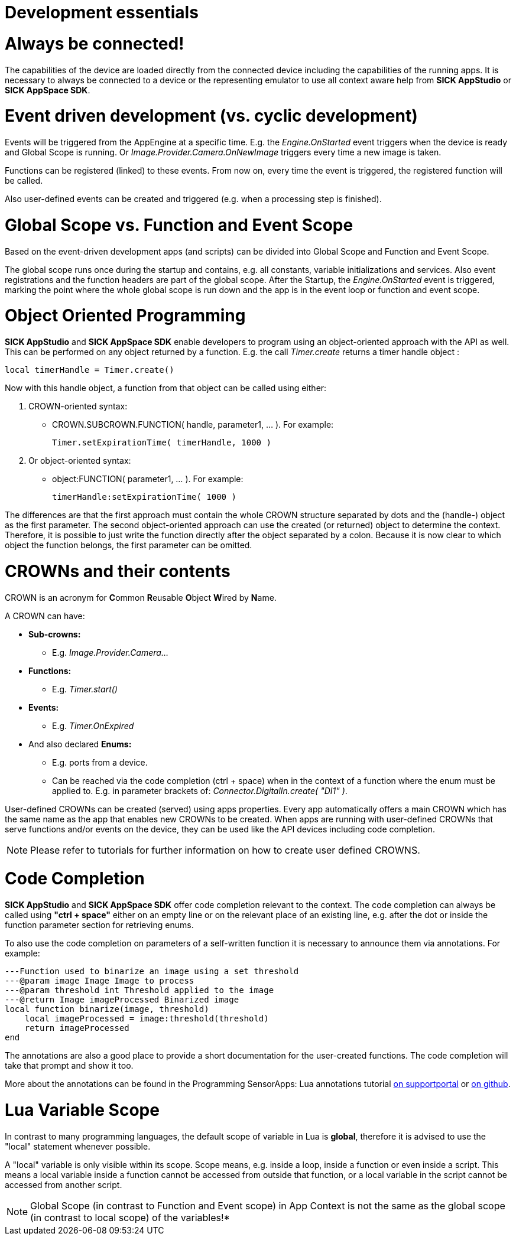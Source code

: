 = Development essentials

# Always be connected!
The capabilities of the device are loaded directly from the connected device including the capabilities of the running apps. It is necessary to always be connected to a device or the representing emulator to use all context aware help from *SICK AppStudio* or *SICK AppSpace SDK*.

# Event driven development (vs. cyclic development)
Events will be triggered from the AppEngine at a specific time. E.g. the _Engine.OnStarted_ event triggers when the device is ready and Global Scope is running. Or _Image.Provider.Camera.OnNewImage_ triggers every time a new image is taken.

Functions can be registered (linked) to these events. From now on, every time the event is triggered, the registered function will be called.

Also user-defined events can be created and triggered (e.g. when a processing step is finished).

# Global Scope vs. Function and Event Scope
Based on the event-driven development apps (and scripts) can be divided into Global Scope and Function and Event Scope.

The global scope runs once during the startup and contains, e.g. all constants, variable initializations and services. Also event registrations and the function headers are part of the global scope. After the Startup, the _Engine.OnStarted_ event is triggered, marking the point where the whole global scope is run down and the app is in the event loop or function and event scope.

# Object Oriented Programming
*SICK AppStudio* and *SICK AppSpace SDK* enable developers to program using an object-oriented approach with the API as well. This can be performed on any object returned by a function. E.g. the call _Timer.create_ returns a timer handle object :

```lua
local timerHandle = Timer.create()
```

Now with this handle object, a function from that object can be called using either:

. CROWN-oriented syntax:
* CROWN.SUBCROWN.FUNCTION( handle, parameter1, … ). For example: 
+
```lua
Timer.setExpirationTime( timerHandle, 1000 )
```
. Or object-oriented syntax:
* object:FUNCTION( parameter1, … ). For example:
+
```lua
timerHandle:setExpirationTime( 1000 )
```

The differences are that the first approach must contain the whole CROWN structure separated by dots and the (handle-) object as the first parameter. The second object-oriented approach can use the created (or returned) object to determine the context. Therefore, it is possible to just write the function directly after the object separated by a colon. Because it is now clear to which object the function belongs, the first parameter can be omitted.

# CROWNs and their contents
CROWN is an acronym for **C**ommon **R**eusable **O**bject **W**ired by **N**ame.

A CROWN can have:

* *Sub-crowns:*
** E.g. _Image.Provider.Camera..._
* *Functions:*
** E.g. _Timer.start()_
* *Events:*
** E.g. _Timer.OnExpired_
* And also declared *Enums:*
** E.g. ports from a device.
** Can be reached via the code completion (ctrl + space) when in the context of a function where the enum must be applied to. E.g. in parameter brackets of: _Connector.DigitalIn.create( "DI1" )_.

User-defined CROWNs can be created (served) using apps properties. Every app automatically offers a main CROWN which has the same name as the app that enables new CROWNs to be created. When apps are running with user-defined CROWNs that serve functions and/or events on the device, they can be used like the API devices including code completion.

NOTE: Please refer to tutorials for further information on how to create user defined CROWNS.

# Code Completion
*SICK AppStudio* and *SICK AppSpace SDK* offer code completion relevant to the context. The code completion can always be called using *"ctrl + space"* either on an empty line or on the relevant place of an existing line, e.g. after the dot or inside the function parameter section for retrieving enums.

To also use the code completion on parameters of a self-written function it is necessary to announce them via annotations. For example:

```lua
---Function used to binarize an image using a set threshold
---@param image Image Image to process
---@param threshold int Threshold applied to the image
---@return Image imageProcessed Binarized image
local function binarize(image, threshold)
    local imageProcessed = image:threshold(threshold)
    return imageProcessed
end
```

The annotations are also a good place to provide a short documentation for the user-created functions. The code completion will take that prompt and show it too.

More about the annotations can be found in the Programming SensorApps: Lua annotations tutorial https://supportportal.sick.com/tutorial/programming-sensorapps-lua-annotations/[on supportportal] or https://github.com/SICKAG/SICK-AppSpace-SDK-Docs/blob/master/Programming-SensorApps-LUA-Annotations/Programming-SensorApps-LUA-Annotations.adoc[on github].

# Lua Variable Scope
In contrast to many programming languages, the default scope of variable in Lua is *global*, therefore it is advised to use the "local" statement whenever possible.

A "local" variable is only visible within its scope. Scope means, e.g. inside a loop, inside a function or even inside a script. This means a local variable inside a function cannot be accessed from outside that function, or a local variable in the script cannot be accessed from another script.

NOTE: Global Scope (in contrast to Function and Event scope) in App Context is not the same as the global scope (in contrast to local scope) of the variables!*

